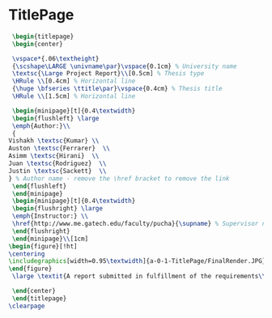 
* TitlePage
 #+BEGIN_SRC tex :tangle yes :tangle TitlePage.tex
 \begin{titlepage}
 \begin{center}

 \vspace*{.06\textheight}
 {\scshape\LARGE \univname\par}\vspace{0.1cm} % University name
 \textsc{\Large Project Report}\\[0.5cm] % Thesis type
 \HRule \\[0.4cm] % Horizontal line
 {\huge \bfseries \ttitle\par}\vspace{0.4cm} % Thesis title
 \HRule \\[1.5cm] % Horizontal line

 \begin{minipage}[t]{0.4\textwidth}
 \begin{flushleft} \large
 \emph{Author:}\\
 {
Vishakh \textsc{Kumar} \\
Auston \textsc{Ferrarer}  \\
Asimm \textsc{Hirani}  \\
Juan \textsc{Rodriguez}  \\
Justin \textsc{Sackett}  \\
} % Author name - remove the \href bracket to remove the link
 \end{flushleft}
 \end{minipage}
 \begin{minipage}[t]{0.4\textwidth}
 \begin{flushright} \large
 \emph{Instructor:} \\
 \href{http://www.me.gatech.edu/faculty/pucha}{\supname} % Supervisor name - remove the \href bracket to remove the link  
 \end{flushright}
 \end{minipage}\\[1cm]
\begin{figure}[!ht] 
\centering
\includegraphics[width=0.95\textwidth]{a-0-1-TitlePage/FinalRender.JPG}
\end{figure}
 \large \textit{A report submitted in fulfillment of the requirements\\ for the team project of ME 1770}\\[0.3cm] % University requirement text

 \end{center}
 \end{titlepage}
\clearpage
 #+END_SRC
